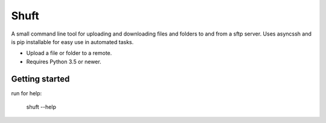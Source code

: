 Shuft
=====

A small command line tool for uploading and downloading files and folders to and from a sftp server.
Uses asyncssh and is pip installable for easy use in automated tasks.

.. image:: https://img.shields.io/travis-ci/steinwurf/shuft/master.svg?style=flat-square&logo=travis
    :target: https://travis-ci.org/steinwurf/shuft


* Upload a file or folder to a remote.
* Requires Python 3.5 or newer.


Getting started
---------------

run for help:

    shuft --help

